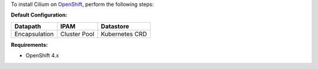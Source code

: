 To install Cilium on `OpenShift <https://www.openshift.com/>`_,
perform the following steps:

**Default Configuration:**

=============== =============== ==============
Datapath        IPAM            Datastore
=============== =============== ==============
Encapsulation   Cluster Pool    Kubernetes CRD
=============== =============== ==============

**Requirements:**

* OpenShift 4.x
